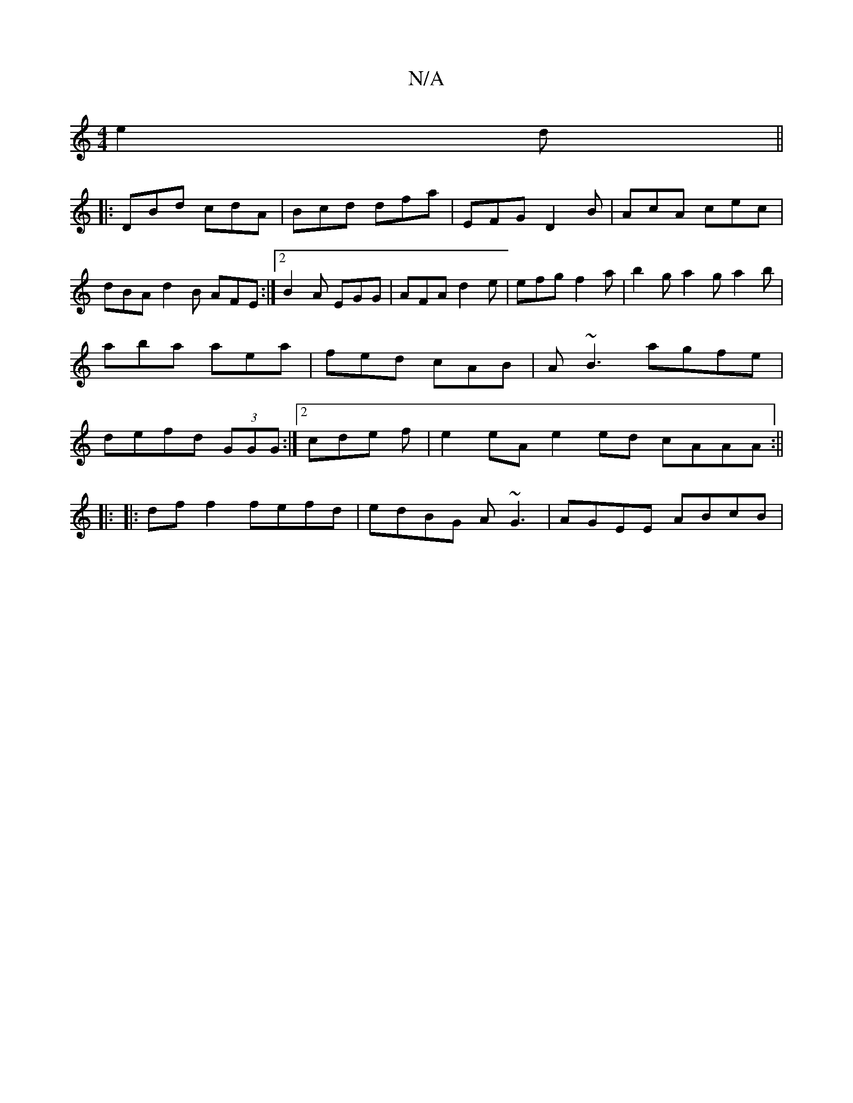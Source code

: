 X:1
T:N/A
M:4/4
R:N/A
K:Cmajor
 e2d||
|:DBd cdA|Bcd dfa|EFG D2B|AcA cec|dBA d2B AFE:|2 B2A EGG|AFA d2e|efg f2a|b2g a2g a2b|aba aea|fed cAB|A~B3 agfe|defd (3GGG :|2 cde f| e2 eA e2 ed cAAA :||
|: |:df f2 fefd|edBG A~G3|AGEE ABcB|[1 